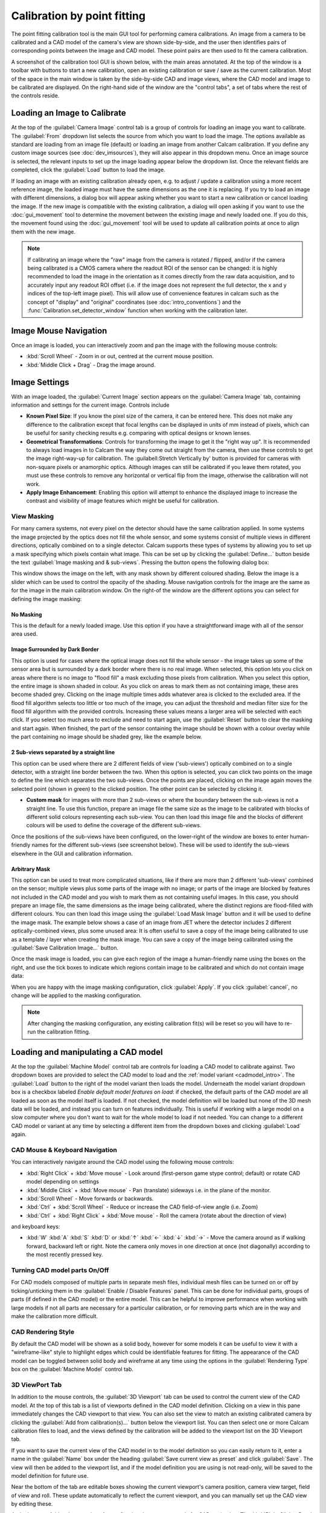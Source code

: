 =============================
Calibration by point fitting
=============================
The point fitting calibration tool is the main GUI tool for performing camera calibrations. An image from a camera to be calibrated and a CAD model of the camera's view are shown side-by-side, and the user then identifies pairs of corresponding points between the image and CAD model. These point pairs are then used to fit the camera calibration.

A screenshot of the calibration tool GUI is shown below, with the main areas annotated. At the top of the window is a toolbar with buttons to start a new calibration, open an existing calibration or save / save as the current calibration. Most of the space in the main window is taken by the side-by-side CAD and image views, where the CAD model and image to be calibrated are displayed. On the right-hand side of the window are the "control tabs", a set of tabs where the rest of the controls reside.

.. image:: images/screenshots/calib_points_annotated.png
   :alt: Calibration tool screenshot
   :align: left


Loading an Image to Calibrate
------------------------------
At the top of the :guilabel:`Camera Image` control tab is a group of controls for loading an image you want to calibrate. The :guilabel:`From` dropdown list selects the source from which you want to load the image. The options available as standard are loading from an image file (default) or loading an image from another Calcam calibration. If you define any custom image sources (see :doc:`dev_imsources`), they will also appear in this dropdown menu. Once an image source is selected, the relevant inputs to set up the image loading appear below the dropdown list. Once the relevant fields are completed, click the :guilabel:`Load` button to load the image.

If loading an image with an existing calibration already open, e.g. to adjust / update a calibration using a more recent reference image, the loaded image must have the same dimensions as the one it is replacing. If you try to load an image with different dimensions, a dialog box will appear asking whether you want to start a new calibration or cancel loading the image. If the new image is compatible with the existing calibration, a dialog will open asking if you want to use the :doc:`gui_movement` tool to determine the movement between the existing image and newly loaded one. If you do this, the movement found using the :doc:`gui_movement` tool will be used to update all calibration points at once to align them with the new image.

.. note::
   If calibrating an image where the "raw" image from the camera is rotated / flipped, and/or if the camera being calibrated is a CMOS camera where the readout ROI of the sensor can be changed: it is highly recommended to load the image in the orientation as it comes directly from the raw data acquisition, and to accurately input any readout ROI offset (i.e. if the image does not represent the full detector, the x and y indices of the top-left image pixel). This will allow use of convenience features in calcam such as the concept of "display" and "original" coordinates (see :doc:`intro_conventions`) and the :func:`Calibration.set_detector_window` function when working with the calibration later.


Image Mouse Navigation
-----------------------
Once an image is loaded, you can interactively zoom and pan the image with the following mouse controls:

- :kbd:`Scroll Wheel` - Zoom in or out, centred at the current mouse position.
- :kbd:`Middle Click + Drag` - Drag the image around.


Image Settings
---------------
With an image loaded, the :guilabel:`Current Image` section appears on the :guilabel:`Camera Image` tab, containing information and settings for the current image. Controls include

* **Known Pixel Size**: If you know the pixel size of the camera, it can be entered here. This does not make any difference to the calibration except that focal lengths can be displayed in units of mm instead of pixels, which can be useful for sanity checking results e.g. comparing with optical designs or known lenses.

* **Geometrical Transformations**: Controls for transforming the image to get it the "right way up". It is recommended to always load images in to Calcam the way they come out straight from the camera, then use these controls to get the image right-way-up for calibration. The :guilabell:Stretch Vertically by' button is provided for cameras with non-square pixels or anamorphic optics. Although images can still be calibrated if you leave them rotated, you must use these controls to remove any horizontal or vertical flip from the image, otherwise the calibration will not work.

* **Apply Image Enhancement**: Enabling this option will attempt to enhance the displayed image to increase the contrast and visibility of image features which might be useful for calibration.


View Masking
~~~~~~~~~~~~
For many camera systems, not every pixel on the detector should have the same calibration applied. In some systems the image projected by the optics does not fill the whole sensor, and some systems consist of multiple views in different directions, optically combined on to a single detector. Calcam supports these types of systems by allowing you to set up a mask specifying which pixels contain what image. This can be set up by clicking the :guilabel:`Define...` button beside the text :guilabel:`Image masking and & sub-views`. Pressing the button opens the following dialog box:

.. image:: images/screenshots/subviews_start.png
   :alt: Sub-view window screenshot
   :align: left

This window shows the image on the left, with any mask shown by different coloured shading. Below the image is a slider which can be used to control the opacity of the shading. Mouse navigation controls for the image are the same as for the image in the main calibration window. On the right-of the window are the different options you can select for defining the image masking:

No Masking
**********
This is the default for a newly loaded image. Use this option if you have a straightforward image with all of the sensor area used.

Image Surrounded by Dark Border
*******************************
This option is used for cases where the optical image does not fill the whole sensor - the image takes up some of the sensor area but is surrounded by a dark border where there is no real image. When selected, this option lets you click on areas where there is no image to "flood fill" a mask excluding those pixels from calibration. When you select this option, the entire image is shown shaded in colour. As you click on areas to mark them as not containing image, these ares become shaded grey. Clicking on the image multiple times adds whatever area is clicked to the excluded area. If the flood fill algorithm selects too little or too much of the image, you can adjust the threshold and median filter size for the flood fill algorithm with the provided controls. Increasing these values means a larger area will be selected with each click. If you select too much area to exclude and need to start again, use the :guilabel:`Reset` button to clear the masking and start again. When finished, the part of the sensor containing the image should be shown with a colour overlay while the part containing no image should be shaded grey, like the example below.

.. image:: images/screenshots/subviews2.png
   :alt: Sub-view window screenshot
   :align: left

2 Sub-views separated by a straight line
****************************************
This option can be used where there are 2 different fields of view ('sub-views') optically combined on to a single detector, with a straight line border between the two. When this option is selected, you can click two points on the image to define the line which separates the two sub-views. Once the points are placed, clicking on the image again moves the selected point (shown in green) to the clicked position. The other point can be selected by clicking it.

* **Custom mask** for images with more than 2 sub-views or where the boundary between the sub-views is not a straight line. To use this function, prepare an image file the same size as the image to be calibrated with blocks of different solid colours representing each sub-view. You can then load this image file and the blocks of different colours will be used to define the coverage of the different sub-views.

Once the positions of the sub-views have been configured, on the lower-right of the window are boxes to enter human-friendly names for the different sub-views (see screenshot below). These will be used to identify the sub-views elsewhere in the GUI and calibration information.

Arbitrary Mask
**************
This option can be used to treat more complicated situations, like if there are more than 2 different 'sub-views' combined on the sensor; multiple views plus some parts of the image with no image; or parts of the image are blocked by features not included in the CAD model and you wish to mark them as not containing useful images. In this case, you should prepare an image file, the same dimensions as the image being calibrated, where the distinct regions are flood-filled with different colours. You can then load this image using the :guilabel:`Load Mask Image` button and it will be used to define the image mask. The example below shows a case of an image from JET where the detector includes 2 different optically-combined views, plus some unused area:
It is often useful to save a copy of the image being calibrated to use as a template / layer when creating the mask image. You can save a copy of the image being calibrated using the :guilabel:`Save Calibration Image...` button.

Once the mask image is loaded, you can give each region of the image a human-friendly name using the boxes on the right, and use the tick boxes to indicate which regions contain image to be calibrated and which do not contain image data:

.. image:: images/screenshots/subviews.png
   :alt: Sub-view window screenshot
   :align: left

When you are happy with the image masking configuration, click :guilabel:`Apply`. If you click :guilabel:`cancel`, no change will be applied to the masking configuration.

.. note::
    After changing the masking configuration, any existing calibration fit(s) will be reset so you will have to re-run the calibration fitting.


Loading and manipulating a CAD model
------------------------------------
At the top the :guilabel:`Machine Model` control tab are controls for loading a CAD model to calibrate against. Two dropdown boxes are provided to select the CAD model to load and the :ref:`model variant <cadmodel_intro>`. The :guilabel:`Load` button to the right of the model variant then loads the model. Underneath the model variant dropdown box is a checkbox labeled `Enable default model features on load`: if checked, the default parts of the CAD model are all loaded as soon as the model itself is loaded. If not checked, the model definition will be loaded but none of the 3D mesh data will be loaded, and instead you can turn on features individually. This is useful if working with a large model on a slow computer where you don't want to wait for the whole model to load if not needed. You can change to a different CAD model or variant at any time by selecting a different item from the dropdown boxes and clicking :guilabel:`Load` again.

CAD Mouse & Keyboard Navigation
~~~~~~~~~~~~~~~~~~~~~~~~~~~~~~~
You can interactively navigate around the CAD model using the following mouse controls:

- :kbd:`Right Click` + :kbd:`Move mouse` - Look around (first-person game stype control; default) or rotate CAD model depending on settings
- :kbd:`Middle Click` + :kbd:`Move mouse` - Pan (translate) sideways i.e. in the plane of the monitor.
- :kbd:`Scroll Wheel` - Move forwards or backwards.
- :kbd:`Ctrl` + :kbd:`Scroll Wheel` - Reduce or increase the CAD field-of-view angle (i.e. Zoom)
- :kbd:`Ctrl` + :kbd:`Right Click` + :kbd:`Move mouse` - Roll the camera (rotate about the direction of view)

and keyboard keys:

- :kbd:`W` :kbd:`A` :kbd:`S` :kbd:`D` or :kbd:`↑` :kbd:`←` :kbd:`↓` :kbd:`→` - Move the camera around as if walking forward, backward left or right. Note the camera only moves in one direction at once (not diagonally) according to the most recently pressed key.

Turning CAD model parts On/Off
~~~~~~~~~~~~~~~~~~~~~~~~~~~~~~~~~
For CAD models composed of multiple parts in separate mesh files, individual mesh files can be turned on or off by ticking/unticking them in the :guilabel:`Enable / Disable Features` panel. This can be done for individual parts, groups of parts (if defined in the CAD model) or the entire model. This can be helpful to improve performance when working with large models if not all parts are necessary for a particular calibration, or for removing parts which are in the way and make the calibration more difficult.

CAD Rendering Style
~~~~~~~~~~~~~~~~~~~
By default the CAD model will be shown as a solid body, however for some models it can be useful to view it with a "wireframe-like" style to highlight edges which could be identifiable features for fitting. The appearance of the CAD model can be toggled between solid body and wireframe at any time using the options in the :guilabel:`Rendering Type` box on the :guilabel:`Machine Model` control tab.

3D ViewPort Tab
~~~~~~~~~~~~~~~~
In addition to the mouse controls, the :guilabel:`3D Viewport` tab  can be used to control the current view of the CAD model. At the top of this tab is a list of viewports defined in the CAD model definition. Clicking on a view in this pane immediately changes the CAD viewport to that view. You can also set the view to match an existing calibrated camera by clicking the :guilabel:`Add from calibration(s)...` button below the viewport list. You can then select one or more Calcam calibration files to load, and the views defined by the calibration will be added to the viewport list on the 3D Viewport tab. 

If you want to save the current view of the CAD model in to the model definition so you can easily return to it, enter a name in the :guilabel:`Name` box under the heading :guilabel:`Save current view as preset` and click :guilabel:`Save`. The view will then be added to the viewport list, and if the model definition you are using is not read-only, will be saved to the model definition for future use.

Near the bottom of the tab are editable boxes showing the current viewport's camera position, camera view target, field of view and roll. These update automatically to reflect the current viewport, and you can manually set up the CAD view by editing these.

At the bottom of this tab are options for configuring the mouse controls for CAD navigation. The :kbd:`Right Click + Drag` behaviour can be toggled between looking around and rotating the model about a point in front of the camera, and the mouse sensitivity can be adjusted.



Defining Calibration Points
---------------------------
Calcam uses *point pairs* to perform the calibration, where a point pair consists of one point on the CAD model and its corresponding point on the image. Point pairs are displayed on the CAD and image views as magenta **+** cursors at the point locations. At any given time, one point pair can be selected for editing. The selected point pair will be indicated with larger green **+** cursors.

Adding & Modifying Point Pairs
~~~~~~~~~~~~~~~~~~~~~~~~~~~~~~
To add a new point pair, :kbd:`Ctrl + Click`  on the location on either the image or CAD view to create a new point pair. A point will be placed at the mouse location. Then click, without holding :kbd:`Ctrl`, the corresponding point on the other view to finish creating the point pair. You should now see green cursors on both the CAD model and image. Clicking either the CAD model or image again will move the green cursor representing the current point to the clicked location. To start another point pair, :kbd:`Ctrl + Click` again and repeat the process. The cursors showing the existing points will turn red, indicating they are no longer selected. In general, left clicking on either the image or CAD model will move the currently selected point to the clicked location. Clicking an existing cursor will select that point pair for editing, and holding :kbd:`Ctrl` while clicking will start a new point pair.

If you start a new point pair before specifying both CAD and image points for an existing pair (e.g. by :kbd:`Ctrl+Click` on the image twice in a row), this will delete the current 'un-paired' point and start a new point pair.

The currently selected point pair can be deleted by pressing the :kbd:`Delete` key on the keyboard, or clicking the :guilabel:`Remove selected` button on the :guilabel:`Calibration Points` tab.

The most recent change to the points can be un-done using your platform's normal "Undo" keyboard shortcut (e.g. :kbd:`Ctrl+Z` on windows) or using the :guilabel:`Undo` button on the :guilabel:`Calibration Points` control tab. Up to 20 chanegs to the point pairs can be un-done in this way.

You can also load in a set of point pairs from an existing calcam calibration or point pairs ``.csv`` file as a starting point on the :guilabel:`Calibration Points` tab.


.. _coords_table_section:

Viewing & manually editing point coordinates
~~~~~~~~~~~~~~~~~~~~~~~~~~~~~~~~~~~~~~~~~~~~
At the top of the :guilabel:`Calibration Points` tab, the number of existing calibration point pairs is shown as well as the coordinates of the selected point pair, if any.

To view a table with coordinates of all point pairs, click the :guilabel:`Show table of point coordinate data` button near the top of the point pairs tab. This will open a new window showing a table of point pair coordinates, as shown in this screenshot:

.. image:: images/screenshots/fitting_pointpairs_table.png
   :alt: Calibration tool screenshot
   :align: left

Clicking a row of data in this window will select that point in both the table window and the main calibration window.

The coordinates of the points in these tables can be manually edited by double-clicking a cell in the table, and the point position will be updated in the main GUI correspondingly.

If a calibration fit has been performed, the fit residual of each individual point is shown in its table row next to its image pixel coordinates. This can be useful for identifying points which do not fit as well as others, either because they are not placed accurately enough or the distortion model does not describe them well. Using this coordinates table interface can be useful for inspecting this and investigating the fit quality when performing fits.

Each point pair has a checkbox next to its point number in the left-hand part of this window. Un-checking a point pair will remove it from the main window (it will disappear from the image and CAD displays), and it will not be used when fitting (however a "fit residual" will still be calculated and displayed for it: this indicates how far it is from the fit even if the point itself was not used to constrain the fit). This can be used, for example, to check the difference in fit results when including or excluding a particular point pair, without having to delete and re-create the point pair. Re-checking the point will make it re-appear in the main window and re-include it in subsequent fitting.

.. note::
    Any point pairs which are un-checked in the points table window are not saved in the calibration file when using the save button! These points will therefore be lost if saving and re-loading a calibration.

The coordinate table window can be left open while continuing to work in the main calibration window. If it is closed, it can be re-opened at any time from the same button.


Using Additional Intrinsics Constraints
~~~~~~~~~~~~~~~~~~~~~~~~~~~~~~~~~~~~~~~
In many examples of real images, only a relatively small number of point pairs can be accurately identified. Due to the large number of free parameters in the camera model fit (focal length(s), centre of perspective, camera 3D position and orientation and distortion parameters) this can often give poor quality results. It is possible to better constrain the fits by using either existing calcam calibrations of the same camera + lens, or with images of a chessboard pattern, with known square size, taken with the same camera & lens in the lab. These add aditional constraints on the intrinsic model parameters, meaning only enough points to reliably fit the extrinsic parameters need to be identified in the image of the machine and better quality fits can be achieved. Extra intrinsics constraints can be loaded on the :guilabel:`Calibration Points` tab, under the :guilabel:`Additional Intrinsics Constraints` section. This section provides :guilabel:`Load...` buttons for both types of constraints. Once loaded, these can be included or excluded from being used for the fitting using the checkboxes next to the intrinsics constraint names.

Chessboard Images
*****************
It is recommended to take chessboard images for intrinsics calibration whenever possible to improve calibraition results. The images must be taken with exact camera and lens configuration as used on the machine.

To prepare chessboard images: make a flat chessboard target with known square size (there are various printable PDFs available by searching online). Note that Calcam's the chessboard pattern detection, which uses OpenCV's ``findChessboardCorners()`` function, requires there to be a white border around all edges of the chessboard pattern to work properly. Then take a number of images with this chessboard target in front of the camera at a variety of positions, orientations and distances to the camera. The example below shows thumbnails of a set of chessboard calibration images:

.. image:: images/chessboard_example.png
   :alt: Chessboard image example thumbnails
   :align: left

Chessboard images are loaded in to Calcam from the :guilabel:`Calibration Points` tab. Clicking the :guilabel:`Load...` button next to Chessboard Images in the :guilabel:`Additional Intrinsics Constraints` section will open the following window:

.. image:: images/screenshots/chessboard_dialog.png
   :alt: Chessboard dialog screenshot
   :align: left

Chessboard loading consists of 3 steps, done in order by working down the right hand side of this window. First, browse for and select all of the chessboard images to use.  Then, enter the details of the chessboard pattern: number of squares and square size. Then, select the :guilabel:`Detect Chessboard Corners` button to run an automatic detection of the boundaries between the chessboard squares. If the automatic detection fails on some images, a dialog box will open telling you which images the detection failed for, and that those cannot be used. If all images fail, check that the number of squares input is correct. Once the corner detection has been completed, cursors will be added to the image displayed on the left hand side of the window. You can pan and zoom to inspect the cursor positions using the usual image mouse controls, and look at different images using the :guilabel:`<<` and :guilabel:`>>` buttons above the image.

For calibrations with multiple sub-views, you can choose to apply the chessboard points either to their respective sub-views (i.e. each chessboard square corner is only used to help fit the sub-view where that corner appears), or across all sub-views (i.e. all chessboard corners are used when fitting every sub-view). This second option can be used, for example, in a system which consists of a camera and lens viewing a set of flat mirrors which re-direct different parts of the view. Chessboard images can be taken with just the camera and lens without the mirrors present, and these chessboard corners will be valid across the whole image.

To complete loading of the images and use these as intrinsics constraints, click :guilabel:`Apply`.

.. note::
   If calibrating an image where the image is rotated / flipped, and/or a CMOS camera where the readout window was not set the when capturing the chessboard images compared with the image being calibrated, then the chessboard images may have different pixel dimensions to the image being calibrated. It is important for calibration accuracy that pixel coordinates are consistent between the chessboard images and image being calibrated.

   When chessboard image files are selected, Calcam will check the pixel dimensions of them and attempt to determine the correspondence to the image being calibrated. If the correspondence of image dimensions cannot be determined automatically, a dialog box is displayed warning about this, and additional fields are displayed in the chessboard image dialog box. The first is to indicate whether the chessboard images being loaded are in "original" or "display" orientation (see :doc:`intro_conventions`). The second is to enter the offset of the detector window used to take the chessboard images, i.e. the index of the top-left image pixel relative to the top-left corner of the full detector. Ensure these values are set accurately to ensure accurate calibration.

Existing Calibrations
*********************
If loading an existing calibration to use for intrinsics constraint, the intrinsics from the existing calibration are not used directly for the new one, but rather the point pairs from the main image and any additional intrinsics constraints (e.g. chessboard images) already included in that calibration will be used as additional fit input data to constrain the camera intrinsics. Copies of the image(s) and point pairs from the opened calibration will be stored in the new calibration to maintain full traceability of the input data used for the calibration.


Fitting the camera model
------------------------
Once enough point pairs have been identified (Around 7 as an absolute minimum however generally the more the better), fitting of the calibration model and checking the fit quality are done mostly using the :guilabel:`Calibration Fitting` tab.

At the top of this page is a set of tabs concerning each sub-view in the image, since each sub-view is calibrated independently. This contains the :guilabel:`Do Fit` button to actually do the fitting, and various options to control the fitting which are described in detail below:


Fit Options
~~~~~~~~~~~
The screenshot below shows an example of the fit options interface:

.. image:: images/screenshots/fit_options.png
   :alt: Fitting options screenshot
   :align: left

The default options are chosen to produce good results for a variety of images, however it is often necessary to adjust these options to obtain the best quality results.

The first option to choose is whether to use the rectilinear or fisheye model for the lens distortion (see :doc:`intro_theory`). Depending on the selected model, some or all of the following options will be available:

* :guilabel:`Focal length guess` The initial guess for the lens effective focal length used by the fitter. In some situations the fit results can be quite sensitive to this initial guess (i.e. an inappropriate value causes the fitter to get stuck in a local minimum with a bad fit), so playing with this value can help improve the fit for some images. Ideally if the effective focal length of the lens is known, it is best to use the known true focal length value here. Note that by default this is in units of pixels; if you have specified the camera pixel size on the :guilabel:`Camera Image` tab then it will change to units of millimetres. If loading an existing calibration, the focal length already in that calibration will be set as the default value. Otherwise the initial guess is set to the sensor diagnoal size.
* :guilabel:`Fix Fx = Fy` The calibration model has separate effective focal lengths for the horizontal and vertical directions in the image, e.g. for anamorphic optics or cameras with non-square pixels. If this option is checked, the fit is constrained so the focal length is the same in both directions, which is true for typical imaging systems and reduces the number of free parameters in the model by 1.
* :guilabel:`Principal Point Guess` and :guilabel:`Fix in fit` This is the initial guess used by the fitter for the position of the centre of perspective in the image (:math:`c_x` and :math:`c_y` in the camera matrix). The default value for this is the centre of the image and typically this does not need adjustment. If the :guilabel:`Fix in fit` option is checked, the values are left fixed and not optimised by the fitter. It is recommended for most systems to leave these options as their defaults.
* :guilabel:`Enable / Disable distortion terms` These checkboxes can be used to disable fitting each of the coefficients describing the lens distortion (see :doc:`intro_theory`). Any disabled coefficients are set to zero and not fitted, i.e. disabling the higher order coefficients means fitting a lower order polynomial to describe the lens distortion. Disabling distortion parameters is especially useful for calibrations with a reasonably small number of point pairs, since it prevents over-fitting which can lead to too large fitted distortion in the image. These coefficients should typically disabled from the "top down" i.e. first disable k3, then k2 etc if trying to get a better fit.

At the bottom of the fit options section is the :guilabel:`Do Fit` button which is used to run the fit with the current options. Alternatively, the keyboard shortcut :kbd:`Ctrl + F` also performs a fit with the current settings for the current sub-view.

Fit Results & Checking Accuracy
~~~~~~~~~~~~~~~~~~~~~~~~~~~~~~~
As soon as a fit is performed, a set of re-projected points are added on the image as blue  **+** cursors. These are the CAD model points from the current point pairs projected on to the image using the fitted model, i.e. for a good fit, these should lie on top of the user-placed magenta cursors. Display of the fitted points can be turned on or off using the :guilabel:`Show fitted points` checkbox in the :guilabel:`Fit Results Inspection` control group, or pressing :kbd:`Ctrl + P` on the keyboard. Once a fit is performed, a :guilabel:`Fit Results` section is displayed below the fit options and contains quantitative information about the fit results. These include the RMS fit residual and fitted extrinsic and intrinsic parameters (camera pupil position and view direction, field of view, focal length, centre of perspective and distortion parameters). Checking these parameters have plausible / close to expected values is a useful first check of the fit quality. *Beware*: for fits with small numbers of point pairs, the camera model has sufficiently many free parameters that a very small RMS fit error and good looking re-projected point positions can be obtained with a fit which is actually very bad!

A much more most robust and thorough visual check of the fit quality can be made by overlaying a render of the CAD model on top of the camera image using the fitted calibration. Careful inspection that this overlay lines up well with the real image is the recommended method for checking fit quality. The overlay can be turned on by ticking the :guilabel:`Show CAD overlay` checkbox in the :guilabel:`Fit Results Inspection` control group. The CAD model is then rendered in what should be 1:1 pixel coorespondence with the real image and displayed on top of it. Note: for large images or CAD models this can be somewhat slow and memory intensive, particularly the first time it is run. By default the CAD model overlay will be rendered in wireframe to inspect the edges of CAD model features, but you can change the style between wireframe and solid-body using the dropdown box to the right of the :guilabel:`Show CAD overlay` checkbox. The colour and transparency of the CAD overlay can be adjusted using the controls which appear in this section when the overlay is turned on. For camera images of <1000 pixels width or height, the overlay will be rendered at higher resolution than the camera image which allows a clearer comparison of the alignment.

Another way to quickly get a rough idea of the fit quality, or to make subequent adding or editing of point pairs easier, is to set the CAD viewport to match the fit result using the :guilabel:`Set CAD view to match fit` button. This will set the view of the CAD model to approximately match the fitted camera, including the position, orientation and overall field of view but neglecting any distortion and de-centring.

While the overall RMS fit residual is displayed on the :guilabel:`Calibration Fitting` tab, it is also possible to view the fit residuals for each individual point using the point pair coordinates table as described in the :ref:`coords_table_section` section. This can be used for identifying and adjusting problematic data points which may be negatively influencing the fit quality, or to inspect which areas of the image are well described, or not, by the fit.

Note: Fit results are cleared automatically the next time the point pairs are edited in any way, to ensure any fit displayed or saved always corresponds to the current state of the point pairs.


Comparison with another calibration
~~~~~~~~~~~~~~~~~~~~~~~~~~~~~~~~~~~
It may sometimes be desirable to compare the current calibration fit with a different calibration of the same camera, e.g. to judge the improvement of calibration accuracy compared to a previous version, or to see camera movement between an existing calibration and the current one. To enable this, it is possible to show the CAD overlay from a different calibration file on the image in addition to the one based on the current calibration fit. The controls for this are in the :guilabel:`Compare with existing Calibration` control group at the bottom of the :guilabel:`Calibration Fitting` tab. Clicking :guilabel:`Select...` will open a file browsing dialog where you can choose the other calibration that you want to compare. The other calibration must be for an image with the same pixel dimensions (in display orientation) as the current calibration. Once loaded, the name of the reference calibration is displayed to the left of the :guilabel:`Select...` button. The CAD overlay based on the loaded calibration is then rendered and placed on top of the image similarly to the one from the current calibration, and can be turned on or off using the :guilabel:`Show CAD overlay` checkbox. Like the CAD overlay from the current fit, the colour and opacity of the comparison overlay can be adjusted as desired.


Saving / Loading and viewing calibration information
----------------------------------------------------
Once a satisfactory calibration has been obtained, the calibration can be saved to a Calcam calibration (``.ccc``) file using the :guilabel:`Save` / :guilabel:`Save As` buttons on the toolbar at the top of the window. The resulting file can then be loaded in the :doc:`gui_image_analyser` tool or in Python with the :class:`calcam.Calibration` class to make use of the calibration. As with any computer application, it is advised to save your work regularly in case of computer crash or user error. You do not have to have a complete calibration in order to save; a calibration containing just an image, an image and point pairs or a full set of image, point pairs and fit can be saved and returned to later.

Existing calibrations can be loaded using the :guilabel:`Open` button in the toolbar at the top of the window. This will load the image, point pairs and fit results from the selected calibration file. If the CAD model which was last used for thet calibration is available, it will also load and set up the CAD model as it was the last time that file was edited.

Information about the current calibration can be viewed using the :guilabel:`Calibration Information` button on the toolbar.

